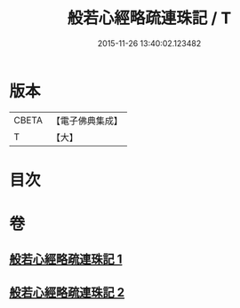 #+TITLE: 般若心經略疏連珠記 / T
#+DATE: 2015-11-26 13:40:02.123482
* 版本
 |     CBETA|【電子佛典集成】|
 |         T|【大】     |

* 目次
* 卷
** [[file:KR6c0140_001.txt][般若心經略疏連珠記 1]]
** [[file:KR6c0140_002.txt][般若心經略疏連珠記 2]]

